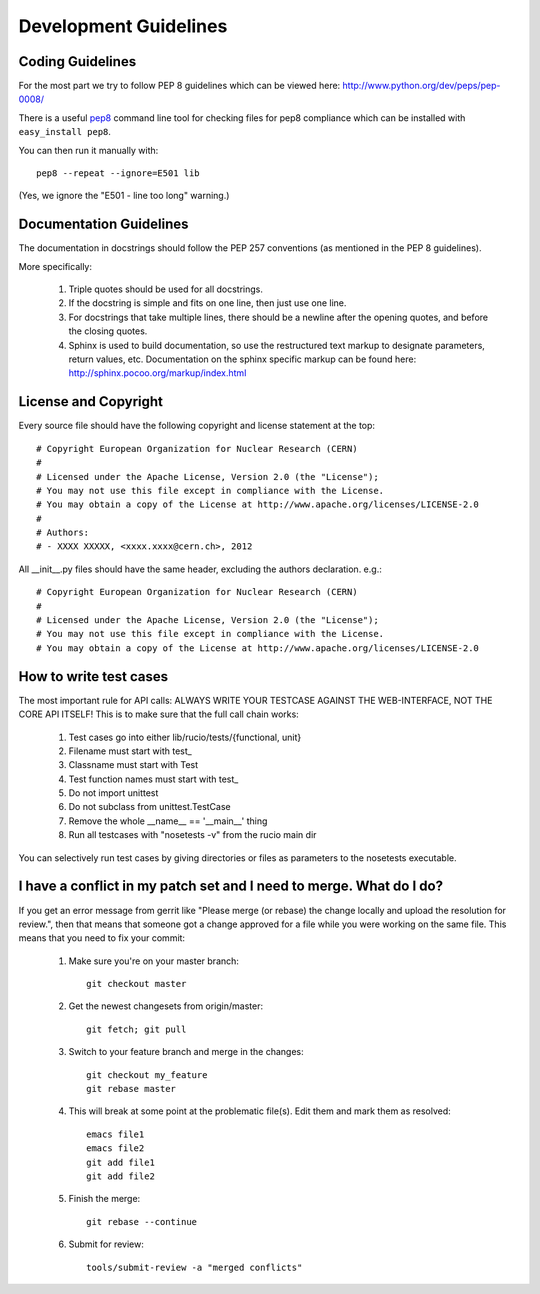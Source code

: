 ======================
Development Guidelines
======================

-----------------
Coding Guidelines
-----------------

For the most part we try to follow PEP 8 guidelines which can be viewed here: http://www.python.org/dev/peps/pep-0008/

There is a useful pep8_ command line tool for checking files for pep8 compliance which can be installed with ``easy_install pep8``.

.. _pep8: http://pypi.python.org/pypi/pep8

You can then run it manually with::

    pep8 --repeat --ignore=E501 lib

(Yes, we ignore the "E501 - line too long" warning.)

------------------------
Documentation Guidelines
------------------------

The documentation in docstrings should follow the PEP 257 conventions (as mentioned in the PEP 8 guidelines).

More specifically:

    1.  Triple quotes should be used for all docstrings.
    2.  If the docstring is simple and fits on one line, then just use one line.
    3.  For docstrings that take multiple lines, there should be a newline after the opening quotes, and before the closing quotes.
    4.  Sphinx is used to build documentation, so use the restructured text markup to designate parameters, return values, etc.  Documentation on the sphinx specific markup can be found here:
        http://sphinx.pocoo.org/markup/index.html

---------------------
License and Copyright
---------------------

Every source file should have the following copyright and license statement at the top::    

    # Copyright European Organization for Nuclear Research (CERN)
    #
    # Licensed under the Apache License, Version 2.0 (the "License");
    # You may not use this file except in compliance with the License.
    # You may obtain a copy of the License at http://www.apache.org/licenses/LICENSE-2.0
    #
    # Authors:
    # - XXXX XXXXX, <xxxx.xxxx@cern.ch>, 2012

All __init__.py files should have the same header, excluding the authors declaration. e.g.::

    # Copyright European Organization for Nuclear Research (CERN)
    #
    # Licensed under the Apache License, Version 2.0 (the "License");
    # You may not use this file except in compliance with the License.
    # You may obtain a copy of the License at http://www.apache.org/licenses/LICENSE-2.0
    
-----------------------
How to write test cases
-----------------------

The most important rule for API calls: ALWAYS WRITE YOUR TESTCASE AGAINST THE WEB-INTERFACE, NOT THE CORE API ITSELF!
This is to make sure that the full call chain works:

    1. Test cases go into either lib/rucio/tests/{functional, unit}
    2. Filename must start with test_
    3. Classname must start with Test
    4. Test function names must start with test_
    5. Do not import unittest
    6. Do not subclass from unittest.TestCase
    7. Remove the whole __name__ == '__main__' thing
    8. Run all testcases with "nosetests -v" from the rucio main dir

You can selectively run test cases by giving directories or files as parameters to the nosetests executable.


--------------------------------------------------------------------
I have a conflict in my patch set and I need to merge. What do I do?
--------------------------------------------------------------------

If you get an error message from gerrit like "Please merge (or rebase) the change locally and upload the resolution for review.", then that means that someone got a change approved for a file while you were working on the same file. This means that you need to fix your commit:

    1. Make sure you're on your master branch::

        git checkout master

    2. Get the newest changesets from origin/master::

        git fetch; git pull

    3. Switch to your feature branch and merge in the changes::

        git checkout my_feature
        git rebase master

    4. This will break at some point at the problematic file(s). Edit them and mark them as resolved::

        emacs file1
        emacs file2
        git add file1
        git add file2

    5. Finish the merge::

        git rebase --continue

    6. Submit for review::

        tools/submit-review -a "merged conflicts"

